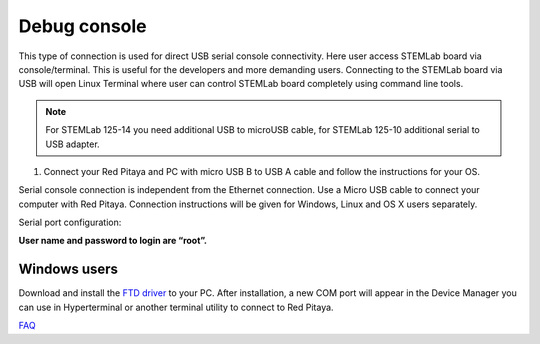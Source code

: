 *************
Debug console
*************

This type of connection is used for direct USB serial console connectivity.
Here user access STEMLab board via console/terminal.
This is useful for the developers and more demanding users.
Connecting to the STEMLab board via USB will open Linux Terminal
where user can control STEMLab board completely using command line tools.

.. note::

   For STEMLab 125-14 you need additional USB to microUSB cable,
   for STEMLab 125-10 additional serial to USB adapter.

.. image:: connect-17.png

1. Connect your Red Pitaya and PC with micro USB B to USB A cable and follow the instructions for your OS.

.. image:: pitaya-USB-connection-300x164.png

Serial console connection is independent from the Ethernet connection.
Use a Micro USB cable to connect your computer with Red Pitaya.
Connection instructions will be given for Windows, Linux and OS X users separately.

Serial port configuration:

.. image:: Selection_002.png

**User name and password to login are “root”.**

=============
Windows users
=============

Download and install the `FTD driver <http://www.ftdichip.com/Drivers/VCP.htm>`_ to your PC. After installation, a new
COM port will appear in the Device Manager you can use in Hyperterminal or another terminal utility to connect to Red 
Pitaya.

`FAQ <http://redpitaya.com/faq/>`_    
